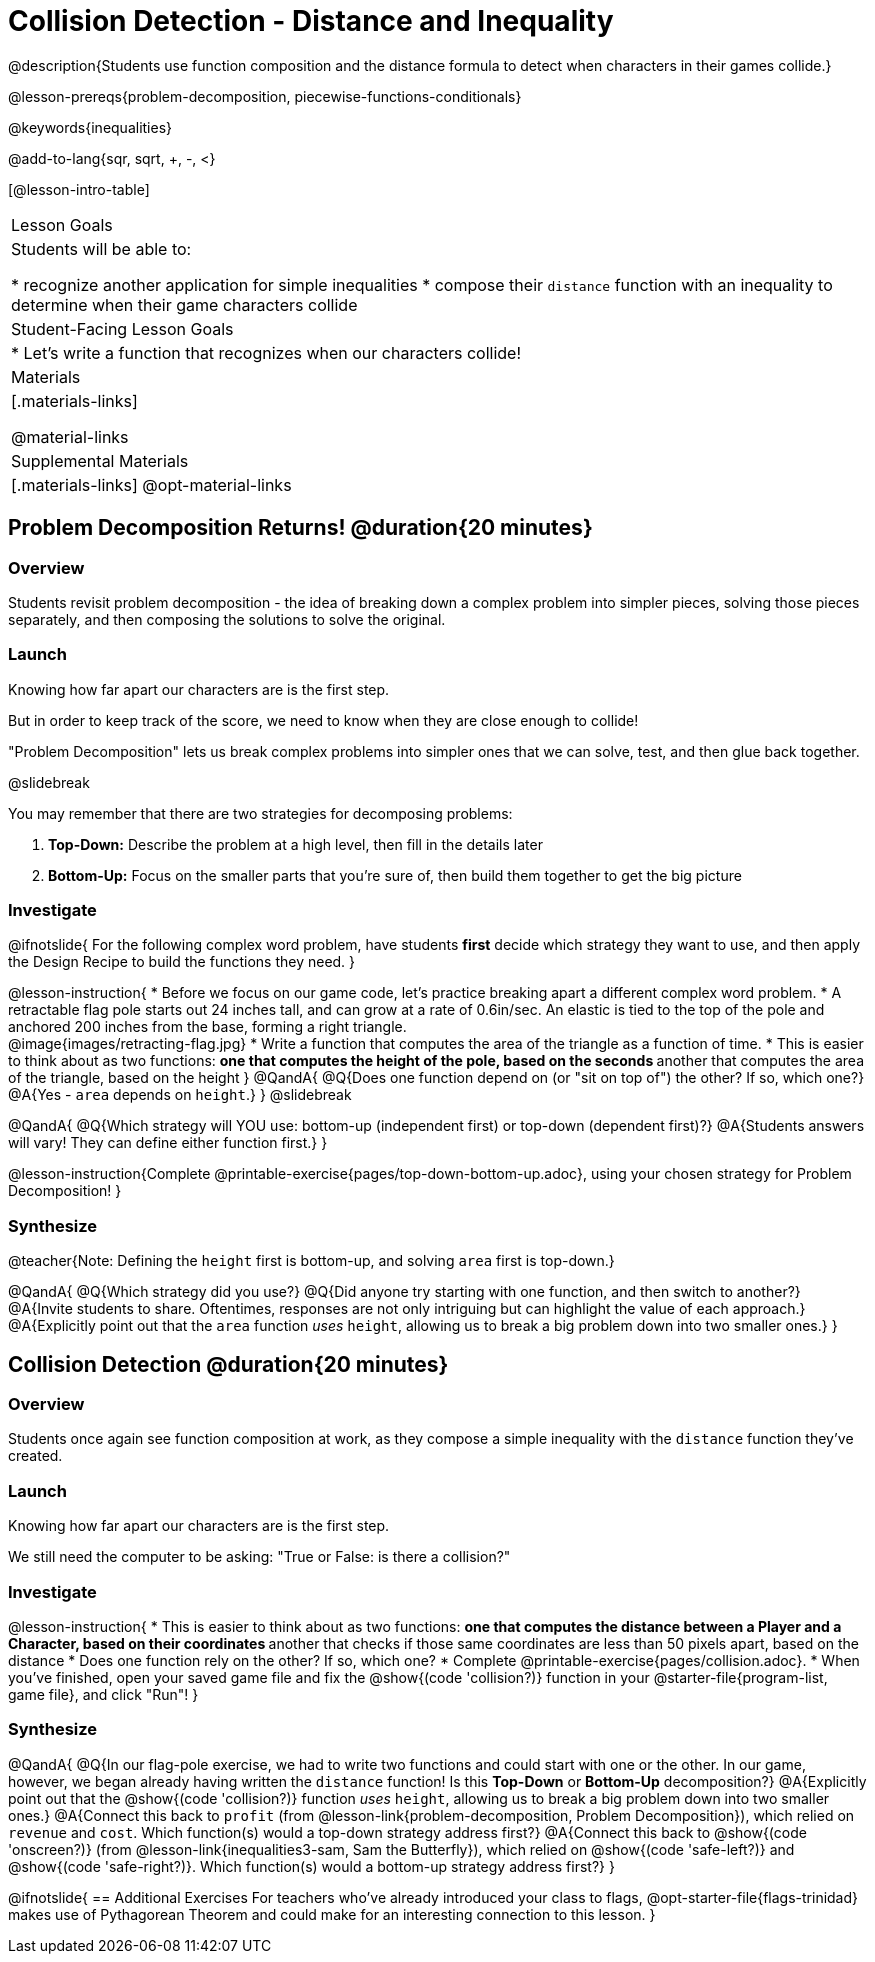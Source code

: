 = Collision Detection - Distance and Inequality

@description{Students use function composition and the distance formula to detect when characters in their games collide.}

@lesson-prereqs{problem-decomposition, piecewise-functions-conditionals}

@keywords{inequalities}

@add-to-lang{sqr, sqrt, +, -, <}

[@lesson-intro-table]
|===
| Lesson Goals
| Students will be able to:

* recognize another application for simple inequalities
* compose their `distance` function with an inequality to determine when their game characters collide

| Student-Facing Lesson Goals
|
* Let's write a function that recognizes when our characters collide!


| Materials
|[.materials-links]


@material-links

| Supplemental Materials
|[.materials-links]
@opt-material-links

|===

== Problem Decomposition Returns! @duration{20 minutes}

=== Overview
Students revisit problem decomposition - the idea of breaking down a complex problem into simpler pieces, solving those pieces separately, and then composing the solutions to solve the original.

=== Launch
Knowing how far apart our characters are is the first step.

But in order to keep track of the score, we need to know when they are close enough to collide!

"Problem Decomposition" lets us break complex problems into simpler ones that we can solve, test, and then glue back together.

@slidebreak

You may remember that there are two strategies for decomposing problems:

. *Top-Down:* Describe the problem at a high level, then fill in the details later
. *Bottom-Up:* Focus on the smaller parts that you're sure of, then build them together to get the big picture

=== Investigate

@ifnotslide{
For the following complex word problem, have students *first* decide which strategy they want to use, and then apply the Design Recipe to build the functions they need.
}

@lesson-instruction{
* Before we focus on our game code, let's practice breaking apart a different complex word problem.
* A retractable flag pole starts out 24 inches tall, and can grow at a rate of 0.6in/sec. An elastic is tied to the top of the pole and anchored 200 inches from the base, forming a right triangle. +
@image{images/retracting-flag.jpg}
* Write a function that computes the area of the triangle as a function of time.
* This is easier to think about as two functions:
** one that computes the height of the pole, based on the seconds
** another that computes the area of the triangle, based on the height
}
@QandA{
@Q{Does one function depend on (or "sit on top of") the other? If so, which one?}
@A{Yes - `area` depends on `height`.}
}
@slidebreak

@QandA{
@Q{Which strategy will YOU use: bottom-up (independent first) or top-down (dependent first)?}
@A{Students answers will vary! They can define either function first.}
} 

@lesson-instruction{Complete @printable-exercise{pages/top-down-bottom-up.adoc}, using your chosen strategy for Problem Decomposition!
}

=== Synthesize

@teacher{Note: Defining the `height` first is bottom-up, and solving `area` first is top-down.}

@QandA{
@Q{Which strategy did you use?}
@Q{Did anyone try starting with one function, and then switch to another?}
@A{Invite students to share. Oftentimes, responses are not only intriguing but can highlight the value of each approach.} 
@A{Explicitly point out that the `area` function _uses_ `height`, allowing us to break a big problem down into two smaller ones.}
}

== Collision Detection @duration{20 minutes}

=== Overview
Students once again see function composition at work, as they compose a simple inequality with the `distance` function they've created.

=== Launch
Knowing how far apart our characters are is the first step. 

We still need the computer to be asking: "True or False: is there a collision?"

=== Investigate

@lesson-instruction{
* This is easier to think about as two functions:
** one that computes the distance between a Player and a Character, based on their coordinates
** another that checks if those same coordinates are less than 50 pixels apart, based on the distance
* Does one function rely on the other? If so, which one?
* Complete @printable-exercise{pages/collision.adoc}.
* When you've finished, open your saved game file and fix the @show{(code 'collision?)} function in your @starter-file{program-list, game file}, and click "Run"!
}

=== Synthesize

@QandA{
@Q{In our flag-pole exercise, we had to write two functions and could start with one or the other. In our game, however, we began already having written  the `distance` function! Is this *Top-Down* or *Bottom-Up* decomposition?}
@A{Explicitly point out that the @show{(code 'collision?)} function _uses_ `height`, allowing us to break a big problem down into two smaller ones.}
@A{Connect this back to `profit` (from @lesson-link{problem-decomposition, Problem Decomposition}), which relied on `revenue` and `cost`. Which function(s) would a top-down strategy address first?}
@A{Connect this back to @show{(code 'onscreen?)} (from @lesson-link{inequalities3-sam, Sam the Butterfly}), which relied on @show{(code 'safe-left?)} and @show{(code 'safe-right?)}. Which function(s) would a bottom-up strategy address first?}
}

@ifnotslide{
== Additional Exercises
For teachers who've already introduced your class to flags, @opt-starter-file{flags-trinidad} makes use of Pythagorean Theorem and could make for an interesting connection to this lesson.
}
